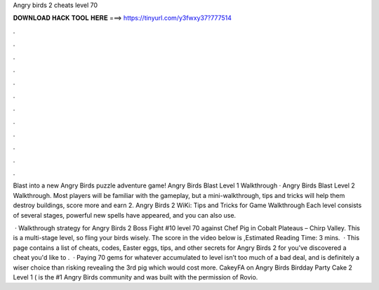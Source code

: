 Angry birds 2 cheats level 70



𝐃𝐎𝐖𝐍𝐋𝐎𝐀𝐃 𝐇𝐀𝐂𝐊 𝐓𝐎𝐎𝐋 𝐇𝐄𝐑𝐄 ===> https://tinyurl.com/y3fwxy37?777514



.



.



.



.



.



.



.



.



.



.



.



.

Blast into a new Angry Birds puzzle adventure game! Angry Birds Blast Level 1 Walkthrough · Angry Birds Blast Level 2 Walkthrough. Most players will be familiar with the gameplay, but a mini-walkthrough, tips and tricks will help them destroy buildings, score more and earn 2. Angry Birds 2 WiKi: Tips and Tricks for Game Walkthrough Each level consists of several stages, powerful new spells have appeared, and you can also use.

 · Walkthrough strategy for Angry Birds 2 Boss Fight #10 level 70 against Chef Pig in Cobalt Plateaus – Chirp Valley. This is a multi-stage level, so fling your birds wisely. The score in the video below is ,Estimated Reading Time: 3 mins.  · This page contains a list of cheats, codes, Easter eggs, tips, and other secrets for Angry Birds 2 for  you've discovered a cheat you'd like to .  · Paying 70 gems for whatever accumulated to level isn’t too much of a bad deal, and is definitely a wiser choice than risking revealing the 3rd pig which would cost more. CakeyFA on Angry Birds Birdday Party Cake 2 Level 1 (  is the #1 Angry Birds community and was built with the permission of Rovio.
